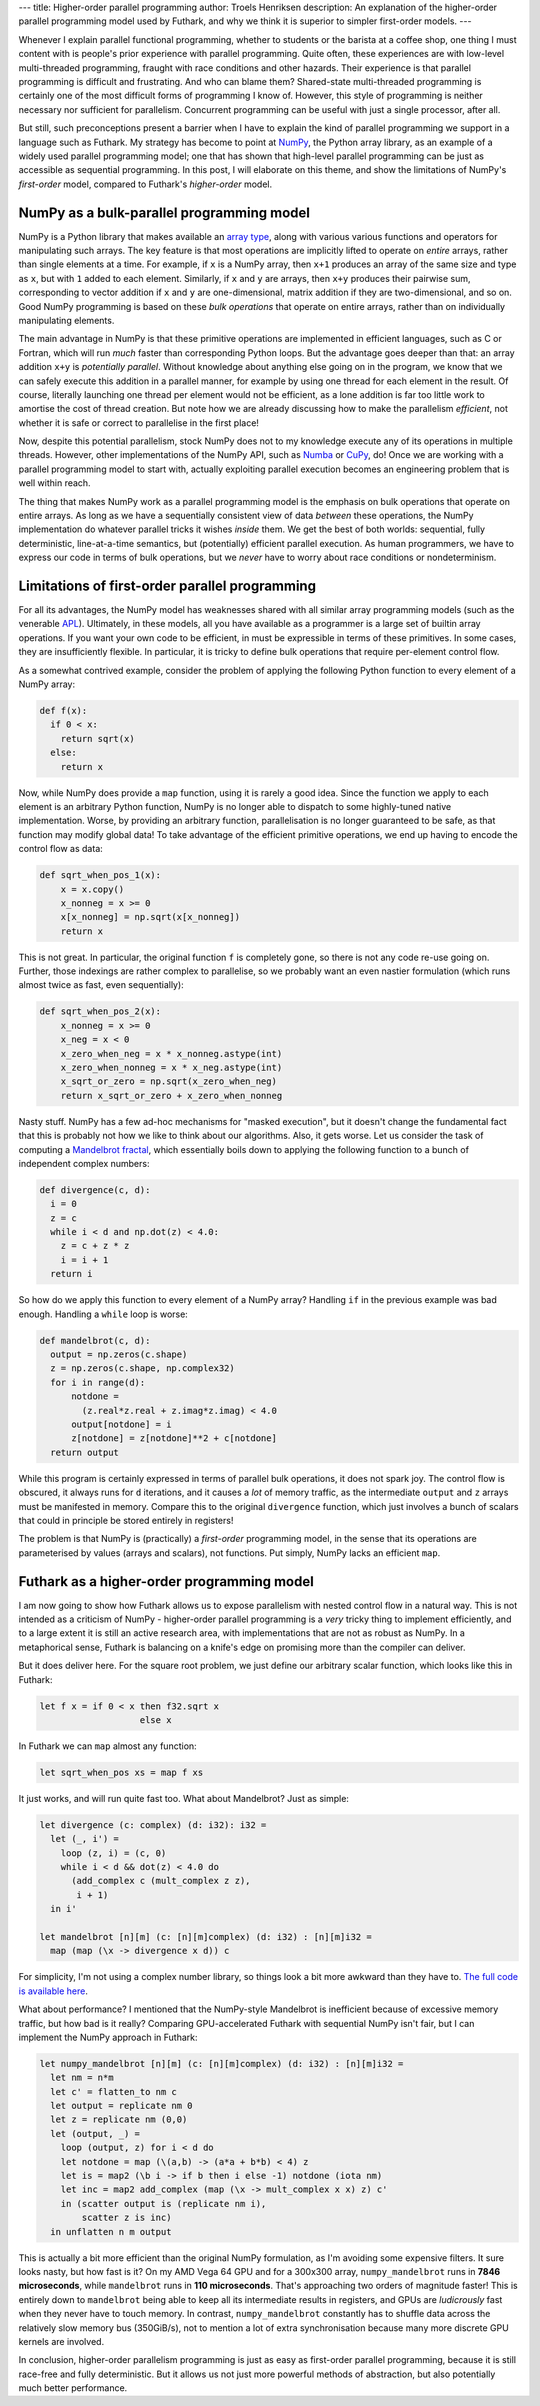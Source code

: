 ---
title: Higher-order parallel programming
author: Troels Henriksen
description: An explanation of the higher-order parallel programming model used by Futhark, and why we think it is superior to simpler first-order models.
---

Whenever I explain parallel functional programming, whether to
students or the barista at a coffee shop, one thing I must content
with is people's prior experience with parallel programming.  Quite
often, these experiences are with low-level multi-threaded
programming, fraught with race conditions and other hazards.  Their
experience is that parallel programming is difficult and frustrating.
And who can blame them? Shared-state multi-threaded programming is
certainly one of the most difficult forms of programming I know of.
However, this style of programming is neither necessary nor sufficient
for parallelism.  Concurrent programming can be useful with just a
single processor, after all.

But still, such preconceptions present a barrier when I have to
explain the kind of parallel programming we support in a language such
as Futhark.  My strategy has become to point at `NumPy
<https://numpy.org/>`_, the Python array library, as an example of a
widely used parallel programming model; one that has shown that
high-level parallel programming can be just as accessible as
sequential programming.  In this post, I will elaborate on this theme,
and show the limitations of NumPy's *first-order* model, compared to
Futhark's *higher-order* model.

NumPy as a bulk-parallel programming model
------------------------------------------

NumPy is a Python library that makes available an `array type
<https://numpy.org/doc/stable/reference/generated/numpy.ndarray.html>`_,
along with various various functions and operators for manipulating
such arrays.  The key feature is that most operations are implicitly
lifted to operate on *entire* arrays, rather than single elements at a
time.  For example, if ``x`` is a NumPy array, then ``x+1`` produces
an array of the same size and type as ``x``, but with ``1`` added to
each element.  Similarly, if ``x`` and ``y`` are arrays, then ``x+y``
produces their pairwise sum, corresponding to vector addition if ``x``
and ``y`` are one-dimensional, matrix addition if they are
two-dimensional, and so on.  Good NumPy programming is based on these
*bulk operations* that operate on entire arrays, rather than on
individually manipulating elements.

The main advantage in NumPy is that these primitive operations are
implemented in efficient languages, such as C or Fortran, which will
run *much* faster than corresponding Python loops.  But the advantage
goes deeper than that: an array addition ``x+y`` is *potentially
parallel*.  Without knowledge about anything else going on in the
program, we know that we can safely execute this addition in a
parallel manner, for example by using one thread for each element in
the result.  Of course, literally launching one thread per element
would not be efficient, as a lone addition is far too little work to
amortise the cost of thread creation.  But note how we are already
discussing how to make the parallelism *efficient*, not whether it is
safe or correct to parallelise in the first place!

Now, despite this potential parallelism, stock NumPy does not to my
knowledge execute any of its operations in multiple threads.  However,
other implementations of the NumPy API, such as `Numba
<http://numba.pydata.org/>`_ or `CuPy
<https://github.com/cupy/cupy>`_, do!  Once we are working with a
parallel programming model to start with, actually exploiting parallel
execution becomes an engineering problem that is well within reach.

The thing that makes NumPy work as a parallel programming model is the
emphasis on bulk operations that operate on entire arrays.  As long as
we have a sequentially consistent view of data *between* these
operations, the NumPy implementation do whatever parallel tricks it
wishes *inside* them.  We get the best of both worlds: sequential,
fully deterministic, line-at-a-time semantics, but (potentially)
efficient parallel execution.  As human programmers, we have to
express our code in terms of bulk operations, but we *never* have to
worry about race conditions or nondeterminism.

Limitations of first-order parallel programming
-----------------------------------------------

For all its advantages, the NumPy model has weaknesses shared with all
similar array programming models (such as the venerable `APL
<https://en.wikipedia.org/wiki/APL_(programming_language)>`_).
Ultimately, in these models, all you have available as a programmer is
a large set of builtin array operations.  If you want your own code to
be efficient, in must be expressible in terms of these primitives.  In
some cases, they are insufficiently flexible.  In particular, it is
tricky to define bulk operations that require per-element control
flow.

As a somewhat contrived example, consider the problem of applying the
following Python function to every element of a NumPy array:

.. code-block:: Python

   def f(x):
     if 0 < x:
       return sqrt(x)
     else:
       return x

Now, while NumPy does provide a ``map`` function, using it is rarely a
good idea.  Since the function we apply to each element is an
arbitrary Python function, NumPy is no longer able to dispatch to some
highly-tuned native implementation.  Worse, by providing an arbitrary
function, parallelisation is no longer guaranteed to be safe, as that
function may modify global data!  To take advantage of the efficient
primitive operations, we end up having to encode the control flow as
data:

.. code-block:: Python

   def sqrt_when_pos_1(x):
       x = x.copy()
       x_nonneg = x >= 0
       x[x_nonneg] = np.sqrt(x[x_nonneg])
       return x

This is not great.  In particular, the original function ``f`` is
completely gone, so there is not any code re-use going on.  Further,
those indexings are rather complex to parallelise, so we probably want
an even nastier formulation (which runs almost twice as fast, even
sequentially):

.. code-block:: Python

   def sqrt_when_pos_2(x):
       x_nonneg = x >= 0
       x_neg = x < 0
       x_zero_when_neg = x * x_nonneg.astype(int)
       x_zero_when_nonneg = x * x_neg.astype(int)
       x_sqrt_or_zero = np.sqrt(x_zero_when_neg)
       return x_sqrt_or_zero + x_zero_when_nonneg

Nasty stuff.  NumPy has a few ad-hoc mechanisms for "masked
execution", but it doesn't change the fundamental fact that this is
probably not how we like to think about our algorithms.  Also, it gets
worse.  Let us consider the task of computing a `Mandelbrot fractal
<https://en.wikipedia.org/wiki/Mandelbrot_set>`_, which essentially
boils down to applying the following function to a bunch of
independent complex numbers:

.. code-block:: Python

   def divergence(c, d):
     i = 0
     z = c
     while i < d and np.dot(z) < 4.0:
       z = c + z * z
       i = i + 1
     return i

So how do we apply this function to every element of a NumPy array?
Handling ``if`` in the previous example was bad enough.  Handling a
``while`` loop is worse:

.. code-block:: Python

   def mandelbrot(c, d):
     output = np.zeros(c.shape)
     z = np.zeros(c.shape, np.complex32)
     for i in range(d):
         notdone =
           (z.real*z.real + z.imag*z.imag) < 4.0
         output[notdone] = i
         z[notdone] = z[notdone]**2 + c[notdone]
     return output

While this program is certainly expressed in terms of parallel bulk
operations, it does not spark joy.  The control flow is obscured, it
always runs for ``d`` iterations, and it causes a *lot* of memory
traffic, as the intermediate ``output`` and ``z`` arrays must be
manifested in memory.  Compare this to the original ``divergence``
function, which just involves a bunch of scalars that could in
principle be stored entirely in registers!

The problem is that NumPy is (practically) a *first-order* programming
model, in the sense that its operations are parameterised by values
(arrays and scalars), not functions.  Put simply, NumPy lacks an
efficient ``map``.

Futhark as a higher-order programming model
-------------------------------------------

I am now going to show how Futhark allows us to expose parallelism
with nested control flow in a natural way.  This is not intended as a
criticism of NumPy - higher-order parallel programming is a *very*
tricky thing to implement efficiently, and to a large extent it is
still an active research area, with implementations that are not as
robust as NumPy.  In a metaphorical sense, Futhark is balancing on a
knife's edge on promising more than the compiler can deliver.

But it does deliver here.  For the square root problem, we just define
our arbitrary scalar function, which looks like this in Futhark:

.. code-block:: Futhark

   let f x = if 0 < x then f32.sqrt x
                      else x

In Futhark we can ``map`` almost any function:

.. code-block:: Futhark

   let sqrt_when_pos xs = map f xs

It just works, and will run quite fast too.  What about Mandelbrot?
Just as simple:

.. code-block:: Futhark

   let divergence (c: complex) (d: i32): i32 =
     let (_, i') =
       loop (z, i) = (c, 0)
       while i < d && dot(z) < 4.0 do
         (add_complex c (mult_complex z z),
          i + 1)
     in i'

   let mandelbrot [n][m] (c: [n][m]complex) (d: i32) : [n][m]i32 =
     map (map (\x -> divergence x d)) c

For simplicity, I'm not using a complex number library, so things look
a bit more awkward than they have to.  `The full code is available
here <../static/higher_order_mandelbrot.fut>`_.

What about performance?  I mentioned that the NumPy-style Mandelbrot
is inefficient because of excessive memory traffic, but how bad is it
really?  Comparing GPU-accelerated Futhark with sequential NumPy isn't
fair, but I can implement the NumPy approach in Futhark:

.. code-block:: Futhark

   let numpy_mandelbrot [n][m] (c: [n][m]complex) (d: i32) : [n][m]i32 =
     let nm = n*m
     let c' = flatten_to nm c
     let output = replicate nm 0
     let z = replicate nm (0,0)
     let (output, _) =
       loop (output, z) for i < d do
       let notdone = map (\(a,b) -> (a*a + b*b) < 4) z
       let is = map2 (\b i -> if b then i else -1) notdone (iota nm)
       let inc = map2 add_complex (map (\x -> mult_complex x x) z) c'
       in (scatter output is (replicate nm i),
           scatter z is inc)
     in unflatten n m output

This is actually a bit more efficient than the original NumPy
formulation, as I'm avoiding some expensive filters.  It sure looks
nasty, but how fast is it?  On my AMD Vega 64 GPU and for a 300x300
array, ``numpy_mandelbrot`` runs in **7846 microseconds**, while
``mandelbrot`` runs in **110 microseconds**.  That's approaching two
orders of magnitude faster!  This is entirely down to ``mandelbrot``
being able to keep all its intermediate results in registers, and GPUs
are *ludicrously* fast when they never have to touch memory.  In
contrast, ``numpy_mandelbrot`` constantly has to shuffle data across
the relatively slow memory bus (350GiB/s), not to mention a lot of
extra synchronisation because many more discrete GPU kernels are
involved.

In conclusion, higher-order parallelism programming is just as easy as
first-order parallel programming, because it is still race-free and
fully deterministic.  But it allows us not just more powerful methods
of abstraction, but also potentially much better performance.
